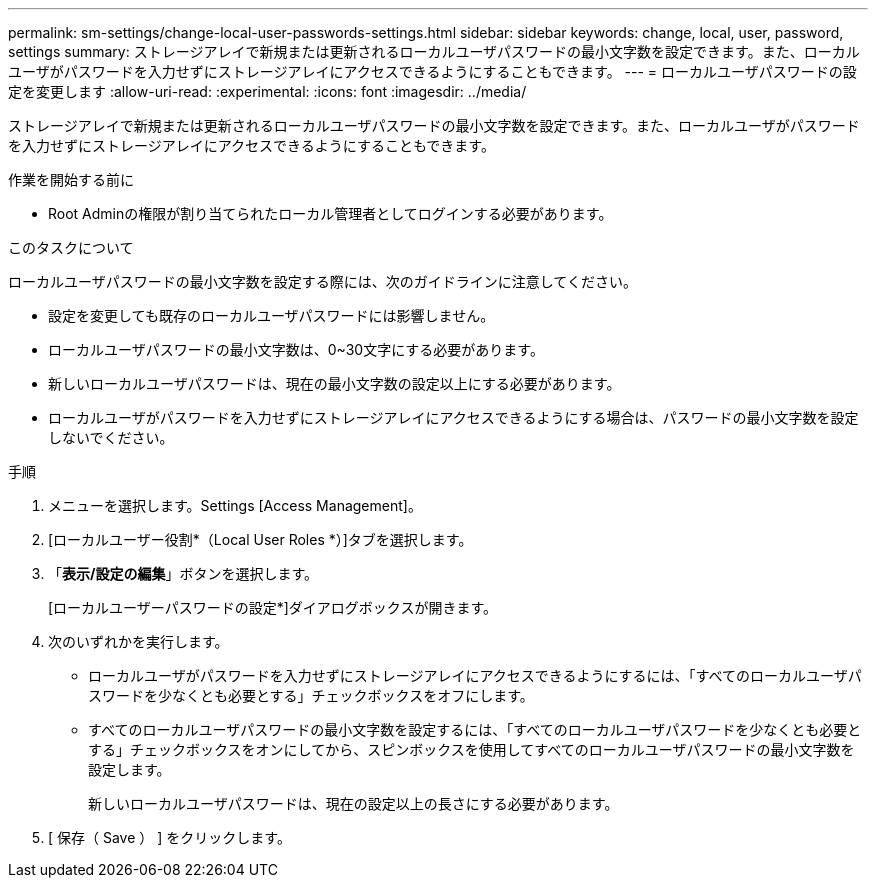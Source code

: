 ---
permalink: sm-settings/change-local-user-passwords-settings.html 
sidebar: sidebar 
keywords: change, local, user, password, settings 
summary: ストレージアレイで新規または更新されるローカルユーザパスワードの最小文字数を設定できます。また、ローカルユーザがパスワードを入力せずにストレージアレイにアクセスできるようにすることもできます。 
---
= ローカルユーザパスワードの設定を変更します
:allow-uri-read: 
:experimental: 
:icons: font
:imagesdir: ../media/


[role="lead"]
ストレージアレイで新規または更新されるローカルユーザパスワードの最小文字数を設定できます。また、ローカルユーザがパスワードを入力せずにストレージアレイにアクセスできるようにすることもできます。

.作業を開始する前に
* Root Adminの権限が割り当てられたローカル管理者としてログインする必要があります。


.このタスクについて
ローカルユーザパスワードの最小文字数を設定する際には、次のガイドラインに注意してください。

* 設定を変更しても既存のローカルユーザパスワードには影響しません。
* ローカルユーザパスワードの最小文字数は、0~30文字にする必要があります。
* 新しいローカルユーザパスワードは、現在の最小文字数の設定以上にする必要があります。
* ローカルユーザがパスワードを入力せずにストレージアレイにアクセスできるようにする場合は、パスワードの最小文字数を設定しないでください。


.手順
. メニューを選択します。Settings [Access Management]。
. [ローカルユーザー役割*（Local User Roles *）]タブを選択します。
. 「*表示/設定の編集*」ボタンを選択します。
+
[ローカルユーザーパスワードの設定*]ダイアログボックスが開きます。

. 次のいずれかを実行します。
+
** ローカルユーザがパスワードを入力せずにストレージアレイにアクセスできるようにするには、「すべてのローカルユーザパスワードを少なくとも必要とする」チェックボックスをオフにします。
** すべてのローカルユーザパスワードの最小文字数を設定するには、「すべてのローカルユーザパスワードを少なくとも必要とする」チェックボックスをオンにしてから、スピンボックスを使用してすべてのローカルユーザパスワードの最小文字数を設定します。
+
新しいローカルユーザパスワードは、現在の設定以上の長さにする必要があります。



. [ 保存（ Save ） ] をクリックします。

